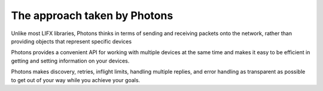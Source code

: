 .. _philosophy:

The approach taken by Photons
=============================

Unlike most LIFX libraries, Photons thinks in terms of sending and receiving
packets onto the network, rather than providing objects that represent specific
devices

Photons provides a convenient API for working with multiple devices at the same
time and makes it easy to be efficient in getting and setting information on your
devices.

Photons makes discovery, retries, inflight limits, handling multiple replies,
and error handling as transparent as possible to get out of your way while you
achieve your goals.
